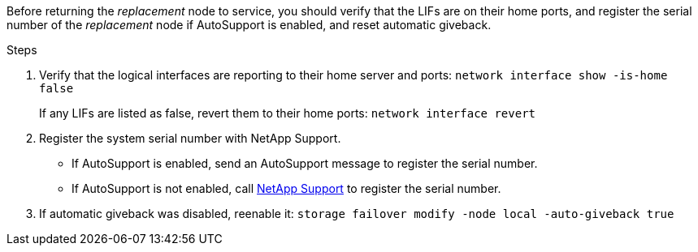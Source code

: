 Before returning the _replacement_ node to service, you should verify that the LIFs are on their home ports, and register the serial number of the _replacement_ node if AutoSupport is enabled, and reset automatic giveback.

.Steps 
. Verify that the logical interfaces are reporting to their home server and ports: `network interface show -is-home false`
+
If any LIFs are listed as false, revert them to their home ports: `network interface revert`

. Register the system serial number with NetApp Support.
** If AutoSupport is enabled, send an AutoSupport message to register the serial number.
** If AutoSupport is not enabled, call https://mysupport.netapp.com[NetApp Support] to register the serial number.

. If automatic giveback was disabled, reenable it: `storage failover modify -node local -auto-giveback true`
